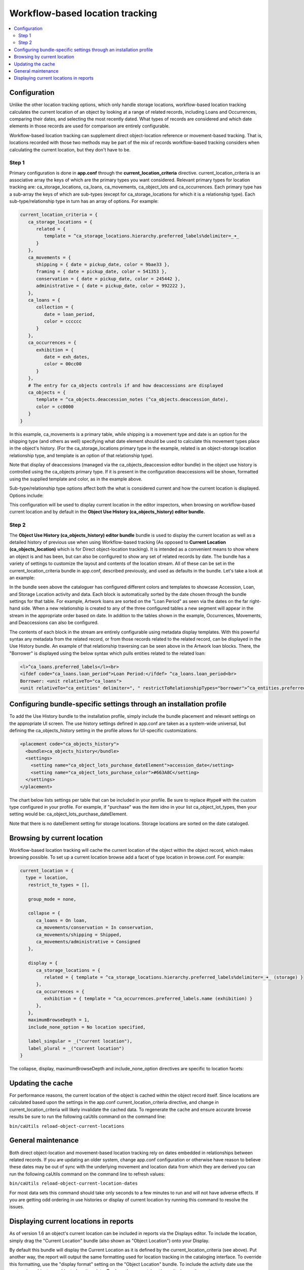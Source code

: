 Workflow-based location tracking
================================

.. contents::
   :local:   
   
Configuration
-------------

Unlike the other location tracking options, which only handle storage locations, workflow-based location tracking calculates the current location of an object by looking at a range of related records, including Loans and Occurrences, comparing their dates, and selecting the most recently dated. What types of records are considered and which date elements in those records are used for comparison are entirely configurable.

Workflow-based location tracking can supplement direct object-location reference or movement-based tracking. That is, locations recorded with those two methods may be part of the mix of records workflow-based tracking considers when calculating the current location, but they don't have to be.

Step 1
^^^^^^
Primary configuration is done in **app.conf** through the **current_location_criteria** directive. current_location_criteria is an associative array the keys of which are the primary types you want considered. Relevant primary types for location tracking are: ca_storage_locations, ca_loans, ca_movements, ca_object_lots and ca_occurrences. Each primary type has a sub-array the keys of which are sub-types (except for ca_storage_locations for which it is a relationship type). Each sub-type/relationship type in turn has an array of options. For example:

.. code-block:: none

   current_location_criteria = {
      ca_storage_locations = {
         related = {
            template = ^ca_storage_locations.hierarchy.preferred_labels%delimiter=_➜_
         }
      },
      ca_movements = {
         shipping = { date = pickup_date, color = 9bae33 },
         framing = { date = pickup_date, color = 541353 },
         conservation = { date = pickup_date, color = 245442 },
         administrative = { date = pickup_date, color = 992222 },
      },
      ca_loans = {
         collection = {
            date = loan_period,
            color = cccccc
         }
      },
      ca_occurrences = {
         exhibition = {
            date = exh_dates,
            color = 00cc00
         }
      },
      # The entry for ca_objects controls if and how deaccessions are displayed
      ca_objects = {
         template = ^ca_objects.deaccession_notes (^ca_objects.deaccession_date),
         color = cc0000
      }
   }

In this example, ca_movements is a primary table, while shipping is a movement type and date is an option for the shipping type (and others as well) specifying what date element should be used to calculate this movement types place in the object's history. (For the ca_storage_locations primary type in the example, related is an object-storage location relationship type, and template is an option of that relationship type).

Note that display of deaccessions (managed via the ca_objects_deaccession editor bundle) in the object use history is controlled using the ca_objects primary type. If it is present in the configuration deaccessions will be shown, formatted using the supplied template and color, as in the example above.

Sub-type/relationship type options affect both the what is considered current and how the current location is displayed. Options include:

.. csv-table::
   :widths: 25, 50, 50
   :header-rows: 1
   :file: workflow-based_options.csv

This configuration will be used to display current location in the editor inspectors, when browsing on workflow-based current location and by default in the **Object Use History (ca_objects_history) editor bundle.**

Step 2
^^^^^^
The **Object Use History (ca_objects_history) editor bundle** bundle is used to display the current location as well as a detailed history of previous use when using Workflow-based tracking (As opposed to **Current Location (ca_objects_location)** which is for Direct object-location tracking). It is intended as a convenient means to show where an object is and has been, but can also be configured to show any set of related records by date. The bundle has a variety of settings to customize the layout and contents of the location stream. All of these can be set in the current_location_criteria bundle in app.conf, described previously, and used as defaults in the bundle. Let's take a look at an example:


In the bundle seen above the cataloguer has configured different colors and templates to showcase Accession, Loan, and Storage Location activity and data. Each block is automatically sorted by the date chosen through the bundle settings for that table. For example, Artwork loans are sorted on the "Loan Period" as seen via the dates on the far right-hand side. When a new relationship is created to any of the three configured tables a new segment will appear in the stream in the appropriate order based on date. In addition to the tables shown in the example, Occurrences, Movements, and Deaccessions can also be configured.

The contents of each block in the stream are entirely configurable using metadata display templates. With this powerful syntax any metadata from the related record, or from those records related to the related record, can be displayed in the Use History bundle. An example of that relationship traversing can be seen above in the Artwork loan blocks. There, the "Borrower" is displayed using the below syntax which pulls entities related to the related loan:

.. code-block:: none

   <l>^ca_loans.preferred_labels</l><br>
   <ifdef code="ca_loans.loan_period">Loan Period:</ifdef> ^ca_loans.loan_period<br>
   Borrower: <unit relativeTo="ca_loans">
   <unit relativeTo="ca_entities" delimiter=", " restrictToRelationshipTypes="borrower">^ca_entities.preferred_labels</unit></unit>

Configuring bundle-specific settings through an installation profile
--------------------------------------------------------------------
To add the Use History bundle to the installation profile, simply include the bundle placement and relevant settings on the appropriate UI screen. The use history settings defined in app.conf are taken as a system-wide universal, but defining the ca_objects_history setting in the profile allows for UI-specific customizations.

.. code-block:: none

            <placement code="ca_objects_history">
              <bundle>ca_objects_history</bundle>
              <settings>
                <setting name="ca_object_lots_purchase_dateElement">accession_date</setting>
                <setting name="ca_object_lots_purchase_color">#663A8C</setting>
              </settings>
            </placement>

The chart below lists settings per table that can be included in your profile. Be sure to replace #type# with the custom type configured in your profile. For example, if "purchase" was the item idno in your list ca_object_lot_types, then your setting would be: ca_object_lots_purchase_dateElement.

Note that there is no dateElement setting for storage locations. Storage locations are sorted on the date cataloged.

.. csv-table::
   :widths: 25, 75
   :header-rows: 1
   :file: bundle_specific_settings.csv

Browsing by current location
----------------------------

Workflow-based location tracking will cache the current location of the object within the object record, which makes browsing possible. To set up a current location browse add a facet of type location in browse.conf. For example:

.. code-block:: none

   current_location = {
     type = location,
      restrict_to_types = [],

      group_mode = none,

      collapse = {
         ca_loans = On loan,
         ca_movements/conservation = In conservation,
         ca_movements/shipping = Shipped,
         ca_movements/administrative = Consigned
      },

      display = {
         ca_storage_locations = {
            related = { template = ^ca_storage_locations.hierarchy.preferred_labels%delimiter=_➜_ (storage) }
         },
         ca_occurrences = {
            exhibition = { template = ^ca_occurrences.preferred_labels.name (exhibition) }
         },
      },
      maximumBrowseDepth = 1,
      include_none_option = No location specified,

      label_singular = _("current location"),
      label_plural = _("current location")
   }

The collapse, display, maximumBrowseDepth and include_none_option directives are specific to location facets:

.. csv-table::
   :widths: 25, 75, 25
   :header-rows: 1
   :file: browse_directive.csv

Updating the cache
------------------

For performance reasons, the current location of the object is cached within the object record itself. Since locations are calculated based upon the settings in the app.conf current_location_criteria directive, and change in current_location_criteria will likely invalidate the cached data. To regenerate the cache and ensure accurate browse results be sure to run the following caUtils command on the command line:

``bin/caUtils reload-object-current-locations``

General maintenance
-------------------

Both direct object-location and movement-based location tracking rely on dates embedded in relationships between related records. If you are updating an older system, change app.conf configuration or otherwise have reason to believe these dates may be out of sync with the underlying movement and location data from which they are derived you can run the following caUtils command on the command line to refresh values:

``bin/caUtils reload-object-current-location-dates``

For most data sets this command should take only seconds to a few minutes to run and will not have adverse effects. If you are getting odd ordering in use histories or display of current location try running this command to resolve the issues.

Displaying current locations in reports
---------------------------------------

As of version 1.6 an object's current location can be included in reports via the Displays editor. To include the location, simply drag the "Current Location" bundle (also shown as "Object Location") onto your Display.

By default this bundle will display the Current Location as it is defined by the current_location_criteria (see above). Put another way, the report will output the same formatting used for location tracking in the cataloging interface. To override this formatting, use the "display format" setting on the "Object Location" bundle. To include the activity date use the syntax: ^ca_objects.ca_objects_location_date. To show the current_location_criteria use the syntax: ^ca_objects.ca_objects_location.